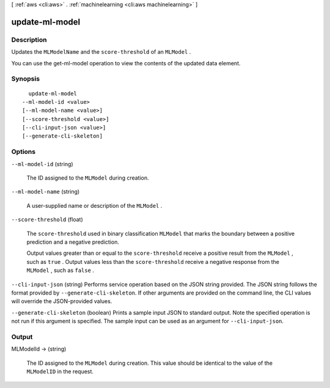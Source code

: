 [ :ref:`aws <cli:aws>` . :ref:`machinelearning <cli:aws machinelearning>` ]

.. _cli:aws machinelearning update-ml-model:


***************
update-ml-model
***************



===========
Description
===========



Updates the ``MLModelName`` and the ``score-threshold`` of an ``MLModel`` .

 

You can use the  get-ml-model operation to view the contents of the updated data element.



========
Synopsis
========

::

    update-ml-model
  --ml-model-id <value>
  [--ml-model-name <value>]
  [--score-threshold <value>]
  [--cli-input-json <value>]
  [--generate-cli-skeleton]




=======
Options
=======

``--ml-model-id`` (string)


  The ID assigned to the ``MLModel`` during creation.

  

``--ml-model-name`` (string)


  A user-supplied name or description of the ``MLModel`` .

  

``--score-threshold`` (float)


  The ``score-threshold`` used in binary classification ``MLModel`` that marks the boundary between a positive prediction and a negative prediction.

   

  Output values greater than or equal to the ``score-threshold`` receive a positive result from the ``MLModel`` , such as ``true`` . Output values less than the ``score-threshold`` receive a negative response from the ``MLModel`` , such as ``false`` .

  

``--cli-input-json`` (string)
Performs service operation based on the JSON string provided. The JSON string follows the format provided by ``--generate-cli-skeleton``. If other arguments are provided on the command line, the CLI values will override the JSON-provided values.

``--generate-cli-skeleton`` (boolean)
Prints a sample input JSON to standard output. Note the specified operation is not run if this argument is specified. The sample input can be used as an argument for ``--cli-input-json``.



======
Output
======

MLModelId -> (string)

  

  The ID assigned to the ``MLModel`` during creation. This value should be identical to the value of the ``MLModelID`` in the request.

  

  

